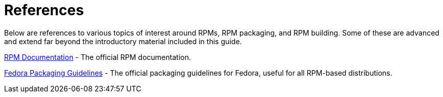 [appendix]
= References

Below are references to various topics of interest around RPMs, RPM packaging, and RPM building. Some of these are advanced and extend far beyond the introductory material included in this guide.

ifdef::rhel[]

link:https://developers.redhat.com/products/softwarecollections/overview/[Red Hat Software Collections Overview] - The Red Hat Software Collections offering provides continuously updated development tools in latest stable versions.

link:https://access.redhat.com/documentation/en-us/red_hat_software_collections/3/html/packaging_guide/ [Red Hat Software Collections] - The Packaging Guide provides an explanation of Software Collections and details how to build and package them.  Developers and system administrators with basic understanding of software packaging with RPM can use this Guide to get started with Software Collections.

link:https://rpm-packaging-guide.github.io/#mock[Mock] - Mock provides a community-supported package building solution for various architectures and different Fedora or RHEL versions than has the build host.

endif::rhel[]

ifdef::community[]

link:https://www.softwarecollections.org/en/[Software Collections] - SoftwareCollections.org is an open-source project for building and distributing community-supported Software Collections (SCLs) for Red Hat Enterprise Linux, Fedora, CentOS, and Scientific Linux.

link:https://docs.fedoraproject.org/quick-docs/en-US/creating-rpm-packages.html[Creating RPM package] - Step-by-step guide for learning basics of RPM packaging.

link:http://www.ibm.com/developerworks/library/l-rpm1/[Part 1], http://www.ibm.com/developerworks/library/l-rpm2/[Part 2], http://www.ibm.com/developerworks/library/l-rpm3/[Part 3] - IBM RPM packaging guide.

endif::community[]

link:http://rpm.org/documentation[RPM Documentation] - The official RPM documentation.

link:https://fedoraproject.org/wiki/Packaging:Guidelines?rd=Packaging/Guidelines[Fedora Packaging Guidelines] - The official packaging guidelines for Fedora, useful for all RPM-based distributions.
